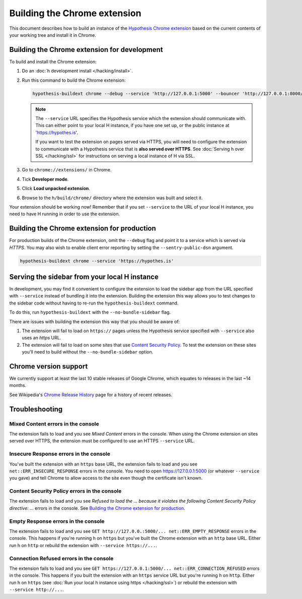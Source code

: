=============================
Building the Chrome extension
=============================

This document describes how to build an instance of the
`Hypothesis Chrome extension`_ based on the current contents of your working
tree and install it in Chrome.

.. _Hypothesis Chrome extension: https://chrome.google.com/webstore/detail/hypothesis-web-pdf-annota/bjfhmglciegochdpefhhlphglcehbmek

---------------------------------------------
Building the Chrome extension for development
---------------------------------------------

To build and install the Chrome extension:

1. Do an :doc:`h development install </hacking/install>`.

2. Run this command to build the Chrome extension:

   .. code-block:: bash

      hypothesis-buildext chrome --debug --service 'http://127.0.0.1:5000' --bouncer 'http://127.0.0.1:8000/*'

   .. note::

      The ``--service`` URL specifies the Hypothesis service which the extension
      should communicate with. This can either point to your local H instance,
      if you have one set up, or the public instance at 'https://hypothes.is'.

      If you want to test the extension on pages served via HTTPS, you will
      need to configure the extension to communicate with a Hypothesis service
      that is **also served over HTTPS**. See :doc:`Serving h over SSL </hacking/ssl>`
      for instructions on serving a local instance of H via SSL.



3. Go to ``chrome://extensions/`` in Chrome.

4. Tick **Developer mode**.

5. Click **Load unpacked extension**.

6. Browse to the ``h/build/chrome/`` directory where the extension was built
   and select it.

Your extension should be working now! Remember that if you set ``--service``
to the URL of your local H instance, you need to have H running
in order to use the extension.

.. _Content Security Policy: http://en.wikipedia.org/wiki/Content_Security_Policy

---------------------------------------------
Building the Chrome extension for production
---------------------------------------------

For production builds of the Chrome extension, omit the ``--debug`` flag
and point it to a service which is served via `HTTPS`. You may also
wish to enable client error reporting by setting the ``--sentry-public-dsn``
argument.

.. code-block:: bash

   hypothesis-buildext chrome --service 'https://hypothes.is'

----------------------------------------------
Serving the sidebar from your local H instance
----------------------------------------------

In development, you may find it convenient to configure the extension
to load the sidebar app from the URL specified with ``--service`` instead
of bundling it into the extension. Building the extension this way
allows you to test changes to the sidebar code without having to re-run
the ``hypothesis-buildext`` command.

To do this, run ``hypothesis-buildext`` with the ``--no-bundle-sidebar``
flag.

There are issues with building the extension this way that you
should be aware of:

1. The extension will fail to load on ``https://`` pages unless
   the Hypothesis service specified with ``--service`` also
   uses an `https` URL.

2. The extension will fail to load on some sites that use
   `Content Security Policy`_. To test the extension on these sites
   you'll need to build without the ``--no-bundle-sidebar`` option.

----------------------
Chrome version support
----------------------

We currently support at least the last 10 stable releases of Google Chrome,
which equates to releases in the last ~14 months.

See Wikipedia's `Chrome Release History`_ page for a history of recent
releases.

.. _Chrome Release History: https://en.wikipedia.org/wiki/Google_Chrome_release_history

---------------
Troubleshooting
---------------

Mixed Content errors in the console
===================================

The extension fails to load and you see *Mixed Content* errors in the console.
When using the Chrome extension on sites served over HTTPS, the extension
must be configured to use an HTTPS ``--service`` URL.


Insecure Response errors in the console
=======================================

You've built the extension with an ``https`` base URL, the extension fails to
load and you see ``net::ERR_INSECURE_RESPONSE`` errors in the console.
You need to open https://127.0.0.1:5000 (or whatever ``--service`` you gave)
and tell Chrome to allow access to the site even though the certificate isn't
known.


Content Security Policy errors in the console
=============================================

The extension fails to load and you see
*Refused to load the ... because it violates the following Content Security Policy directive: ...*
errors in the console.
See `Building the Chrome extension for production`_.


Empty Response errors in the console
====================================

The extension fails to load and you see
``GET http://127.0.0.:5000/... net::ERR_EMPTY_RESPONSE`` errors in the console.
This happens if you're running h on ``https`` but you've built the Chrome
extension with an ``http`` base URL. Either run h on ``http`` or rebuild the
extension with ``--service https://...``.


Connection Refused errors in the console
========================================

The extension fails to load and you see
``GET https://127.0.0.1:5000/... net::ERR_CONNECTION_REFUSED`` errors in the
console. This happens if you built the extension with an ``https`` service URL
but you're running h on ``http``. Either run h on ``https`` (see
:doc:`Run your local h instance using https </hacking/ssl>`)
or rebuild the extension  with ``--service http://...``.
